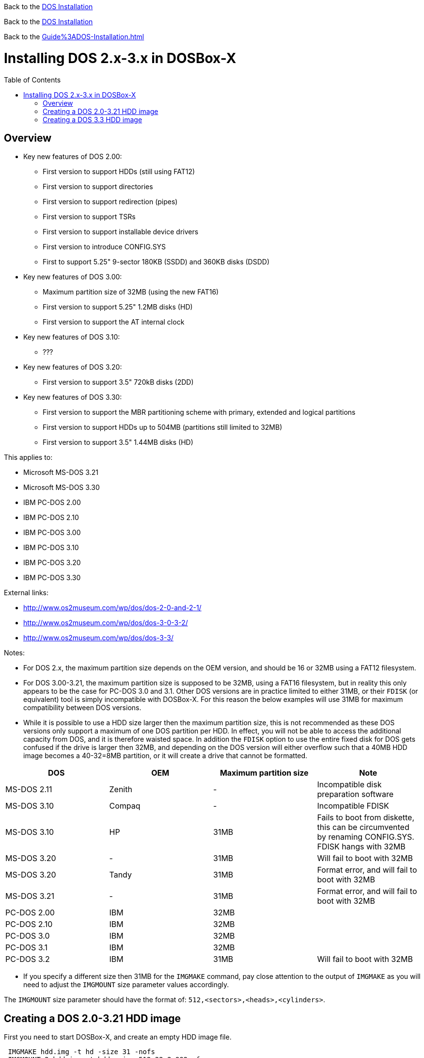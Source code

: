 :toc: macro
ifdef::env-github[:outfilesuffix: .adoc]

Back to the link:Guide%3ADOS_Installation{outfilesuffix}[DOS Installation]

Back to the <<Guide%3ADOS-Installation#,DOS Installation>>

Back to the xref:Guide%3ADOS-Installation#[]

# Installing DOS 2.x-3.x in DOSBox-X

toc::[]

## Overview
* Key new features of DOS 2.00:
** First version to support HDDs (still using FAT12)
** First version to support directories
** First version to support redirection (pipes)
** First version to support TSRs
** First version to support installable device drivers
** First version to introduce CONFIG.SYS
** First to support 5.25" 9-sector 180KB (SSDD) and 360KB disks (DSDD)
* Key new features of DOS 3.00:
** Maximum partition size of 32MB (using the new FAT16)
** First version to support 5.25" 1.2MB disks (HD)
** First version to support the AT internal clock
* Key new features of DOS 3.10:
** ???
* Key new features of DOS 3.20:
** First version to support 3.5" 720kB disks (2DD)
* Key new features of DOS 3.30:
** First version to support the MBR partitioning scheme with primary, extended and logical partitions
** First version to support HDDs up to 504MB (partitions still limited to 32MB)
** First version to support 3.5" 1.44MB disks (HD)

This applies to:

* Microsoft MS-DOS 3.21
* Microsoft MS-DOS 3.30
* IBM PC-DOS 2.00
* IBM PC-DOS 2.10
* IBM PC-DOS 3.00
* IBM PC-DOS 3.10
* IBM PC-DOS 3.20
* IBM PC-DOS 3.30

External links:

* http://www.os2museum.com/wp/dos/dos-2-0-and-2-1/
* http://www.os2museum.com/wp/dos/dos-3-0-3-2/
* http://www.os2museum.com/wp/dos/dos-3-3/

Notes:

* For DOS 2.x, the maximum partition size depends on the OEM version, and should be 16 or 32MB using a FAT12 filesystem.
* For DOS 3.00-3.21, the maximum partition size is supposed to be 32MB, using a FAT16 filesystem, but in reality this only appears to be the case for PC-DOS 3.0 and 3.1. Other DOS versions are in practice limited to either 31MB, or their ``FDISK`` (or equivalent) tool is simply incompatible with DOSBox-X. For this reason the below examples will use 31MB for maximum compatibility between DOS versions.
* While it is possible to use a HDD size larger then the maximum partition size, this is not recommended as these DOS versions only support a maximum of one DOS partition per HDD. In effect, you will not be able to access the additional capacity from DOS, and it is therefore waisted space. In addition the ``FDISK`` option to use the entire fixed disk for DOS gets confused if the drive is larger then 32MB, and depending on the DOS version will either overflow such that a 40MB HDD image becomes a 40-32=8MB partition, or it will create a drive that cannot be formatted.

|===
|DOS|OEM|Maximum partition size|Note

|MS-DOS 2.11|Zenith|-|Incompatible disk preparation software
|MS-DOS 3.10|Compaq|-|Incompatible FDISK
|MS-DOS 3.10|HP|31MB|Fails to boot from diskette, this can be circumvented by renaming CONFIG.SYS. FDISK hangs with 32MB
|MS-DOS 3.20|-|31MB|Will fail to boot with 32MB
|MS-DOS 3.20|Tandy|31MB|Format error, and will fail to boot with 32MB
|MS-DOS 3.21|-|31MB|Format error, and will fail to boot with 32MB
|PC-DOS 2.00|IBM|32MB|
|PC-DOS 2.10|IBM|32MB|
|PC-DOS 3.0|IBM|32MB|
|PC-DOS 3.1|IBM|32MB|
|PC-DOS 3.2|IBM|31MB|Will fail to boot with 32MB
|===

* If you specify a different size then 31MB for the ``IMGMAKE`` command, pay close attention to the output of ``IMGMAKE`` as you will need to adjust the ``IMGMOUNT`` size parameter values accordingly.

The ``IMGMOUNT`` size parameter should have the format of: ``512,<sectors>,<heads>,<cylinders>``.

## Creating a DOS 2.0-3.21 HDD image

First you need to start DOSBox-X, and create an empty HDD image file.

....
 IMGMAKE hdd.img -t hd -size 31 -nofs
 IMGMOUNT 2 hdd.img -t hdd -size 512,32,2,992 -fs none
....
image::images/MS-DOS:PC-DOS_3.2_IMGMAKE.png[Running IMGMAKE and IMGMOUNT commands]

You are now ready to boot the DOS diskette image:
....
 BOOT dos.img
....
Assuming that your uncompressed DOS 3.0-3.2 image is named dos.img and in your current working directory, it should boot DOS from the diskette image.

image::images/MS-DOS:PC-DOS_3.2_BOOT.png[Booting PC-DOS 3.2 from diskette]

These early DOS versions did not have an installer, so the preparation and installation is a manual process. You need to start with creating a DOS partition.

Run ``FDISK`` and select option 1 to create a new DOS partition, and confirm you want to use the entire fixed disk for DOS.

image::images/MS-DOS:PC-DOS_3.2_FDISK.png[Running PC-DOS 3.2 FDISK]
image::images/MS-DOS:PC-DOS_3.2_FDISK_Restart.png[PC-DOS 3.2 FDISK restart screen]

After it is finished, press any key and DOS will reboot DOSBox-X and your again at the DOSBox-X ``Z:\>`` prompt. At this point the HDD image is partitioned, but not yet formatted or made bootable, so that is what you need to do next.
....
 IMGMOUNT 2 hdd.img -t hdd -size 512,32,2,992 -fs none
 BOOT dos.img
....
You have now again booted from the disk image, and are ready to format the C: and transfer the system files.
....
 FORMAT C: /S
....
image::images/MS-DOS:PC-DOS_3.2_FORMAT.png[Running PC-DOS 3.2 FORMAT]

You can optionally copy over the rest of the diskette contents at this point
....
 MKDIR C:\DOS
 COPY A:\*.* C:\DOS
....
You can also create a ``AUTOEXEC.BAT`` and ``CONFIG.SYS`` on the HDD with the included ``EDLIN`` editor.

From the DOSBox-X menu bar select Main and then select Reset guest system. You are again at the DOSBox-X ``Z:\>`` prompt.

Our setup is now complete and all that is left is how to boot the image normally. From the DOSBox-X ``Z:\>`` prompt this can be accomplished with
....
IMGMOUNT C hdd.img -size 512,32,2,992
BOOT -L C
....
You probably don't want to memorize those last two commands, so do yourself a favour and create yourself a DOSBox-X .conf file and place those commands in the [autoexec] section of that config file.

* You may notice that instead of using "2", we are now using "C". This is because the image is now partitioned and formatted and DOSBox is able to find the partition within it. The advantage of being able to address it as "C" is that you can access the files inside the HDD image from the DOSBox-X integrated DOS, making it easier to transfer files.
* Unfortunately we do still need to specify the drive geometry as DOSBox-X cannot autodetect it for DOS versions prior to 3.3.

image::images/MS-DOS:PC-DOS_3.2_BOOT_HDD.png[PC-DOS 3.2 Boot from HDD]

## Creating a DOS 3.3 HDD image
Creating a DOS 3.3 HDD image is nearly identical to that of DOS 3.0-3.2 above with a few small notes

* DOS 3.3 introduced the MBR partitioning scheme with primary, extended and logical partitions, that was used for all later DOS versions. However, DOSBox-X has only limited support for extended and logical partitions. You can create them, and when you boot your DOS image, you can access them. But when you ``IMGMOUNT`` the image in DOSBox-X, the integrated DOS will only be able to access the primary partition.
* The maximum HDD size is now 504MB, but the maximum partition size is still only 32MB. Since DOSBox-X has only limited support for extended and logical partitions, it is recommended that you only create a single primary partition up to 32MB per HDD image. If you need multiple drives, you can create multiple images.
* After you have created your image, due to the newer style partition layout, which DOSBox-X can autodetect, you do not have to specify the geometry to mount the image. So your can boot from the HDD image with the following commands instead.
* Partitioned and formatted images created with IMGMAKE are not recognised by DOS 3.3. Presumably this is because IMGMAKE sets the partition type to type 6 (FAT 16), while DOS 3.3 expects type 4 (FAT 16 < 32M). As such you need to use the -NOFS switch like with earlier DOS versions and manually create the partitions and format them.

....
IMGMOUNT C hdd.img
BOOT -L C
....
image::images/MS-DOS:MS-DOS_3.3_BOOT_HDD.png[MS-DOS 3.3 Boot from HDD]
